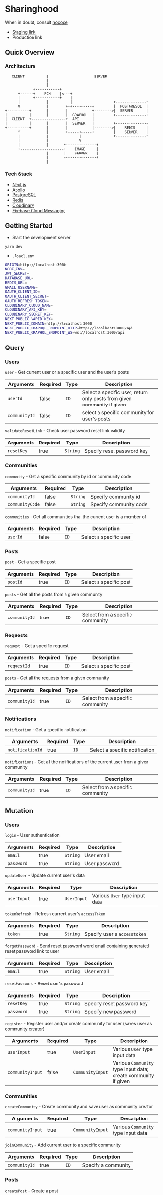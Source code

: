 * Sharinghood
  When in doubt, consult [[https://github.com/kelseyhightower/nocode][nocode]]
  * [[https://sharinghood-staging.herokuapp.com][Staging link]]
  * [[https://sharinghood.herokuapp.com][Production link]]

** Table of Contents                                               :noexport:
   :PROPERTIES:
   :TOC:      :include all
   :END:
   :CONTENTS:
   - [[#sharinghood][Introduction]]
     - [[#quick-overview][Quick Overview]]
     - [[#getting-started][Getting Started]]
     - [[#query][Query]]
     - [[#mutation][Mutation]]
     - [[#subscription][Subscription]]
     - [[#authentication][Authentication]]
     - [[#postgresql][PostgreSQL]]
     - [[#redis][Redis]]
     # - [[#logging][Logging]]
     - [[#dependencies][Dependencies]]
     - [[#testing][Testing]]
   - [[#contributors][Contributors]]
   :END:

** Quick Overview
*** Architecture
    #+begin_src
         CLIENT          |                     SERVER
                         |
                         |
                   +-----------+
            +------+    FCM    |<---+
            |      +-----------+    |
            |            |          |                   +--------------+
            V            |        +-+---------+         |  POSTGRESQL  |
      +----------+       |        |           +-------->|  SERVER      |
      |          |       |        |  GRAPHQL  |         +--------------+
      |  CLIENT  +----------------+  API      |
      |          |       |        |  SERVER   |         +--------------+
      +----------+       |        |           |-------->|    REDIS     |
            ^            |        +-----+-----+         |    SERVER    |
            |            |              |               +--------------+
            |            |              V
            |            |       +--------------+
            +--------------------+    IMAGE     |
                         |       |    SERVER    |
                         |       +--------------+
                         |
   #+end_src

*** Tech Stack
     * [[https://nextjs.org/][Next.js]]
     * [[https://www.apollographql.com/docs/][Apollo]]
     * [[https://www.postgresql.org/][PostgreSQL]]
     * [[https://redis.io/][Redis]]
     * [[http://cloudinary.com/][Cloudinary]]
     * [[https://firebase.google.com/docs/cloud-messaging][Firebase Cloud Messaging]]

** Getting Started
- Start the development server
#+begin_src bash
yarn dev
#+end_src

- ~.loacl.env~
#+begin_src bash
ORIGIN=http://localhost:3000
NODE_ENV=
JWT_SECRET=
DATABASE_URL=
REDIS_URL=
GMAIL_USERNAME=
OAUTH_CLIENT_ID=
OAUTH_CLIENT_SECRET=
OAUTH_REFRESH_TOKEN=
CLOUDINARY_CLOUD_NAME=
CLOUDINARY_API_KEY=
CLOUDINARY_SECRET_KEY=
NEXT_PUBLIC_VAPID_KEY=
NEXT_PUBLIC_DOMAIN=http://localhost:3000
NEXT_PUBLIC_GRAPHQL_ENDPOINT_HTTP=http://localhost:3000/api
NEXT_PUBLIC_GRAPHQL_ENDPOINT_WS=ws://localhost:3000/api
#+end_src

** Query
*** Users
    ~user~ - Get current user or a specific user and the user's posts
    | Arguments     | Required | Type | Description                                                             |
    |---------------+----------+------+-------------------------------------------------------------------------|
    | ~userId~      | false    | ~ID~ | Select a specific user; return only posts from given community if given |
    | ~communityId~ | false    | ~ID~ | select a specific community for user's posts                            |

    ~validateResetLink~ - Check user password reset link validity
    | Arguments  | Required | Type     | Description                |
    |------------+----------+----------+----------------------------|
    | ~resetKey~ | true     | ~String~ | Specify reset password key |

*** Communities
    ~community~ - Get a specific community by id or community code
    | Arguments       | Required | Type     | Description            |
    |-----------------+----------+----------+------------------------|
    | ~communityId~   | false    | ~String~ | Specify community id   |
    | ~communityCode~ | false    | ~String~ | Specify community code |

    ~communities~ - Get all communities that the current user is a member of
    | Arguments | Required | Type | Description            |
    |-----------+----------+------+------------------------|
    | ~userId~  | false    | ~ID~ | Select a specific user |

*** Posts
    ~post~ - Get a specific post
    | Arguments | Required | Type | Description            |
    |-----------+----------+------+------------------------|
    | ~postId~  | true     | ~ID~ | Select a specific post |

    ~posts~ - Get all the posts from a given community
    | Arguments     | Required | Type | Description         |
    |---------------+----------+------+---------------------|
    | ~communityId~ | true     | ~ID~ | Select from a specific community |

*** Requests
    ~request~ - Get a specific request
    | Arguments   | Required | Type | Description            |
    |-------------+----------+------+------------------------|
    | ~requestId~ | true     | ~ID~ | Select a specific post |

    ~posts~ - Get all the requests from a given community
    | Arguments     | Required | Type | Description                      |
    |---------------+----------+------+----------------------------------|
    | ~communityId~ | true     | ~ID~ | Select from a specific community |

*** Notifications
    ~notification~ - Get a specific notification
    | Arguments        | Required | Type | Description                    |
    |------------------+----------+------+--------------------------------|
    | ~notificationId~ | true     | ~ID~ | Select a specific notification |

    ~notifications~ - Get all the notifications of the current user from a given community
    | Arguments     | Required | Type | Description                      |
    |---------------+----------+------+----------------------------------|
    | ~communityId~ | true     | ~ID~ | Select from a specific community |

** Mutation
*** Users
    ~login~ - User authentication
    | Arguments  | Required | Type     | Description   |
    |------------+----------+----------+---------------|
    | ~email~    | true     | ~String~ | User email    |
    | ~password~ | true     | ~String~ | User password |

    ~updateUser~ - Update current user's data
    | Arguments   | Required | Type        | Description                    |
    |-------------+----------+-------------+--------------------------------|
    | ~userInput~ | true     | ~UserInput~ | Various ~User~ type input data |

    ~tokenRefresh~ - Refresh current user's ~accessToken~
    | Arguments | Required | Type     | Description                  |
    |-----------+----------+----------+------------------------------|
    | ~token~   | true     | ~String~ | Specify user's ~accesstoken~ |

    ~forgotPassword~ - Send reset password word email containing generated reset password link to user
    | Arguments | Required | Type     | Description |
    |-----------+----------+----------+-------------|
    | ~email~   | true     | ~String~ | User email  |

    ~resetPassword~ - Reset user's password
    | Arguments  | Required | Type     | Description                |
    |------------+----------+----------+----------------------------|
    | ~resetKey~ | true     | ~String~ | Specify reset password key |
    | ~password~ | true     | ~String~ | Specify new password       |

    ~register~ - Register user and/or create community for user (saves user as community creator)
    | Arguments        | Required | Type             | Description                                                    |
    |------------------+----------+------------------+----------------------------------------------------------------|
    | ~userInput~      | true     | ~UserInput~      | Various ~User~ type input data                                 |
    | ~communityInput~ | false    | ~CommunityInput~ | Various ~Community~ type input data; create community if given |

*** Communities
    ~createCommunity~ - Create community and save user as community creator
    | Arguments        | Required | Type             | Description                         |
    |------------------+----------+------------------+-------------------------------------|
    | ~communityInput~ | true     | ~CommunityInput~ | Various ~Community~ type input data |

    ~joinCommunity~ - Add current user to a specific community
    | Arguments     | Required | Type | Description         |
    |---------------+----------+------+---------------------|
    | ~communityId~ | true     | ~ID~ | Specify a community |

*** Posts
    ~createPost~ - Create a post
    | Arguments     | Required | Type        | Description                    |
    |---------------+----------+-------------+--------------------------------|
    | ~postInput~   | true     | ~PostInput~ | Various ~Post~ type input data |
    | ~communityId~ | true     | ~ID~        | Specify a community            |

    ~updatePost~ - Update a specific post
    | Arguments   | Required | Type        | Description                    |
    |-------------+----------+-------------+--------------------------------|
    | ~postInput~ | true     | ~PostInput~ | Various ~Post~ type input data |

    ~inactivatePost~ - Remove a specific post from all of the current user's communities
    | Arguments | Required | Type | Description    |
    |-----------+----------+------+----------------|
    | ~postId~  | true     | ~ID~ | Specify a post |

    ~deletePost~ - Delete a specific post, its related threads, bookings, and notifications; and remove the post from all of the current user's communities
    | Arguments     | Required | Type | Description         |
    |---------------+----------+------+---------------------|
    | ~postId~      | true     | ~ID~ | Specify a post      |
    | ~communityId~ | false    | ~ID~ | Specify a community |

    ~addPostToCommunity~ - Add a specific post to a specific community
    | Arguments     | Required | Type | Description         |
    |---------------+----------+------+---------------------|
    | ~postId~      | false    | ~ID~ | Specify a post      |
    | ~communityId~ | false    | ~ID~ | Specify a community |

*** Requests
    ~createRequest~ - Create a post
    | Arguments      | Required | Type           | Description                       |
    |----------------+----------+----------------+-----------------------------------|
    | ~requestInput~ | true     | ~RequestInput~ | Various ~Request~ type input data |
    | ~communityId~  | true     | ~ID~           | Specify a community               |

    ~deleteRequest~ - Delete a specific request, its related threads
    | Arguments     | Required | Type | Description         |
    |---------------+----------+------+---------------------|
    | ~requestId~   | true     | ~ID~ | Specify a post      |

*** Threads
    ~createThread~ - Add thread to a specific post or request
    | Arguments     | Required | Type          | Description                      |
    |---------------+----------+---------------+----------------------------------|
    | ~threadInput~ | true     | ~ThreadInput~ | Various ~Thread~ type input data |

*** Messages
    ~createMessage~ - Add a message to a specific notification
    | Arguments      | Required | Type           | Description                       |
    |----------------+----------+----------------+-----------------------------------|
    | ~messageInput~ | true     | ~MessageInput~ | Various ~Message~ type input data |

*** Bookings
    ~updateBooking~ - Update a specific booking's status
    | Arguments      | Required | Type           | Description                       |
    |----------------+----------+----------------+-----------------------------------|
    | ~bookingId~    | true     | ~ID~           | Specify a booking                 |
    | ~bookingInput~ | true     | ~BookingInput~ | Various ~Booking~ type input data |

** Subscription
*** Messages
    ~notificationMessage~ - Subscribe to messages from a give notification
    | Arguments        | Required | Type | Description            |
    |------------------+----------+------+------------------------|
    | ~notificationId~ | true     | ~ID~ | Specify a notification |

** Authentication
   The ~accesstoken~ and ~refreshToken~ [[https://jwt.io/][JSON Web Tokens]] are generated and send to client on authentication success. The ~accesstoken~ contains user's *id*, *name*, *email*, and other user related information, and it has a life span of 1 hour. The ~refreshtoken~ contains user's *id* and its version number, and is used to re-generated a new ~accesstoken~ when the ~accesstoken~ is expired, during which the refreshtoken's version number will be checked against what is stored in the database for the user. Should there be discrepancy between the refreshtoken's version number and user's ~tokenVersion~, the refresh process will be rejected. The ~refreshtoken~ expires in 7 days, and it is re-generated when the ~accesstoken~ is being re-generated. The user's ~tokenversion~ will be incremented on logout.

   All the resolvers, apart from the ~community~ /query/ and the ~createcommunity~ /mutation/, are protected from unauthrised access. The ~accesstoken~ is send to the server from the client and is validated; its contents is passed as context to subsequent resolvers. An ~AuthenticationError~ is thrown should the validation fails.

** PostgreSQL
   All essential data are stored on a [[https://www.postgresql.org/][PostgreSQL]] database server.

** Redis
   [[https://redis.io/][Redis]] is used as in-memory data store, and ~PubSubEngine~ for messages. Data such as password reset key and notifications read status are stored as key-value pairs for quick access. The chat functionality is a GraphQL subscription operation that utilizes Redis' ~Pub/Sub~ implementation.

** Firebase
   [[https://firebase.google.com/docs/cloud-messaging][Firebase Cloud Messaging]] is used as messaging service for push notifications to the web and mobile clients. Each user's FCM tokens are stored on MongoDB database server.

# ** Logging
#    Logging is handled by [[https://github.com/winstonjs/winston][winston]] and the logs are stored in the [[https://www.mongodb.com/][MongoDB]] database.

** Dependencies
  * [[https://nextjs.org/][Next.js]]
  * [[https://www.npmjs.com/package/moment][moment]]
  * [[https://www.npmjs.com/package/jspdf][jspdf]]
  * [[https://www.npmjs.com/package/firebase][firebase]]
  * [[https://www.npmjs.com/package/react-dates][react-dates]]
  * [[https://www.npmjs.com/package/react-modal][react-modal]]
  * [[https://www.npmjs.com/package/apollo-client][apollo-client]]
  * [[https://www.npmjs.com/package/@styled-jsx/plugin-sass][@styled-jsx/plugin-sass]]
  * [[https://www.npmjs.com/package/jwt-decode][jwt-decode]]
  * [[https://www.npmjs.com/package/apollo-server-micro][apollo-server-micro]]
  * [[https://www.npmjs.com/package/pg][pg]]
  * [[https://www.npmjs.com/package/typeorm][typeorm]]
  * [[https://www.npmjs.com/package/typeorm-naming-strategies][typeorm-naming-strategies]]
  * [[https://www.npmjs.com/package/@mando75/typeorm-graphql-loader][@mando75/typeorm-graphql-loader]]
  * [[https://www.npmjs.com/package/subscriptions-transport-ws][subscriptions-transport-ws]]
  * [[https://www.npmjs.com/package/ioredis][ioredis]]
  * [[https://www.npmjs.com/package/graphql-redis-subscriptions][graphql-redis-subscriptions]]
  * [[https://www.npmjs.com/package/google-auth-library][google-auth-library]]
  * [[https://www.npmjs.com/package/bcrypt][bcryptjs]]
  * [[https://www.npmjs.com/package/jsonwebtoken][jsonwebtoken]]
  * [[https://www.npmjs.com/package/cloudinary][cloudinary]]
  * [[https://www.npmjs.com/package/node-gcm][node-gcm]]
  * [[https://www.npmjs.com/package/nodemailer][nodemailer]]

** Testing
   Run tests on local server
   #+begin_src bash
   yarn test
   #+end_src

* Contributors
  * [[https://github.com/kevinbogao][@kevinbogao]] - Kevin Gao
  * [[https://github.com/techyon7][@techyon7]] - Sparsh Tyagi
